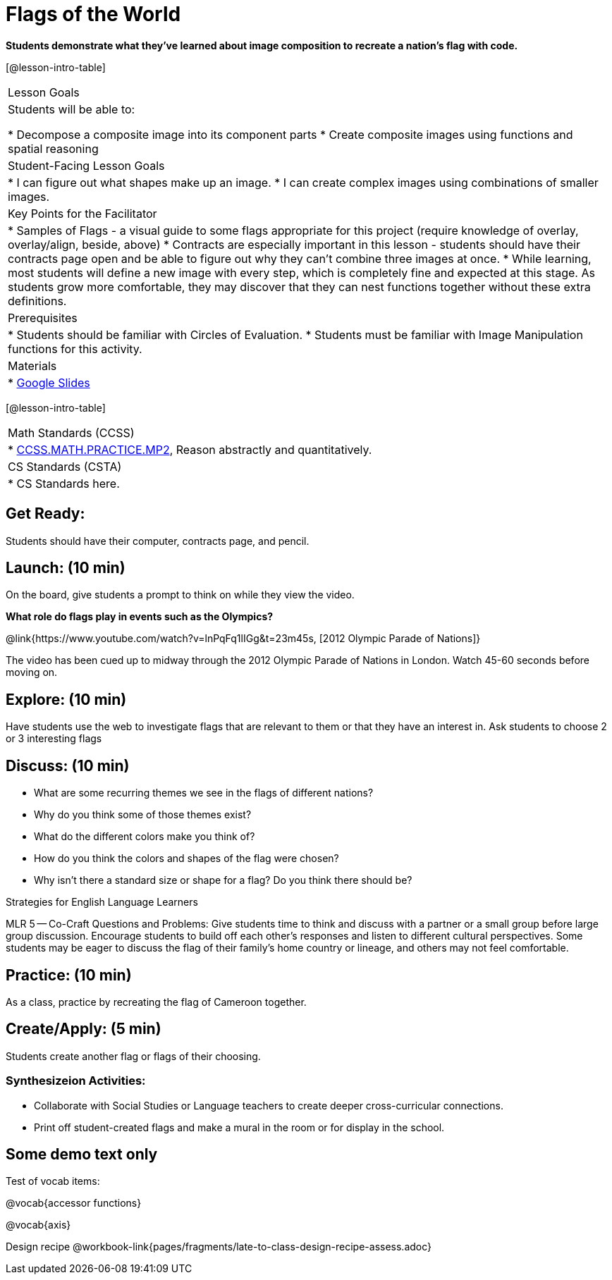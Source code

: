 = Flags of the World

*Students demonstrate what they’ve learned about image composition to recreate a nation’s flag with code.*

[@lesson-intro-table]
|===
|Lesson Goals
|Students will be able to:

* Decompose a composite image into its component parts
* Create composite images using functions and spatial reasoning

|Student-Facing Lesson Goals
|
* I can figure out what shapes make up an image.
* I can create complex images using combinations of smaller images.

|Key Points for the Facilitator
|
* Samples of Flags - a visual guide to some flags appropriate for this project (require knowledge of overlay, overlay/align, beside, above)
* Contracts are especially important in this lesson - students should have their contracts page open and be able to figure out why they can’t combine three images at once.
* While learning, most students will define a new image with every step, which is completely fine and expected at this stage.  As students grow more comfortable, they may discover that they can nest functions together without these extra definitions.

|Prerequisites
|
* Students should be familiar with Circles of Evaluation.
* Students must be familiar with Image Manipulation functions for this activity.

|Materials
|
* https://docs.google.com/presentation/d/1pIlr43pyVVKwHTY1rm07vjWQ8RbmsqzVh2B6NmQotOA/edit?usp=sharing[Google Slides]
|===

[@lesson-intro-table]
|===
|Math Standards (CCSS)
|
* http://www.corestandards.org/Math/Practice/MP2[CCSS.MATH.PRACTICE.MP2],
Reason abstractly and quantitatively.

|CS Standards (CSTA)
|
* CS Standards here.
|===

== Get Ready:

Students should have their computer, contracts page, and pencil.

== Launch: (10 min)

On the board, give students a prompt to think on while they view the video.

*What role do flags play in events such as the Olympics?*

@link{https://www.youtube.com/watch?v=lnPqFq1lIGg&t=23m45s, [2012 Olympic Parade of Nations]}

The video has been cued up to midway through the 2012 Olympic Parade of Nations in London.  Watch 45-60 seconds before moving on.

== Explore: (10 min)

Have students use the web to investigate flags that are relevant to them or that they have an interest in.  Ask students to choose 2 or 3 interesting flags

== Discuss: (10 min)

* What are some recurring themes we see in the flags of different nations?
* Why do you think some of those themes exist?
* What do the different colors make you think of?
* How do you think the colors and shapes of the flag were chosen?
* Why isn’t there a standard size or shape for a flag?  Do you think there should be?

[.strategy-box]
.Strategies for English Language Learners
****
MLR 5 -- Co-Craft Questions and Problems: Give students time to think and discuss with a partner or a small group before large group discussion.  Encourage students to build off each other's responses and listen to different cultural perspectives.  Some students may be eager to discuss the flag of their family's home country or lineage, and others may not feel comfortable.
****

== Practice: (10 min)

As a class, practice by recreating the flag of Cameroon together.

== Create/Apply: (5 min)

Students create another flag or flags of their choosing.

=== Synthesizeion Activities:

* Collaborate with Social Studies or Language teachers to create deeper cross-curricular connections.

* Print off student-created flags and make a mural in the room or for display in the school.

== Some demo text only

Test of vocab items:

@vocab{accessor functions}

@vocab{axis}

Design recipe
@workbook-link{pages/fragments/late-to-class-design-recipe-assess.adoc}
